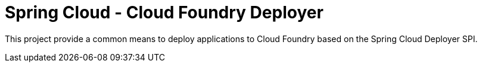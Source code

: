 = Spring Cloud - Cloud Foundry Deployer

This project provide a common means to deploy applications to Cloud Foundry based on the Spring Cloud Deployer SPI.